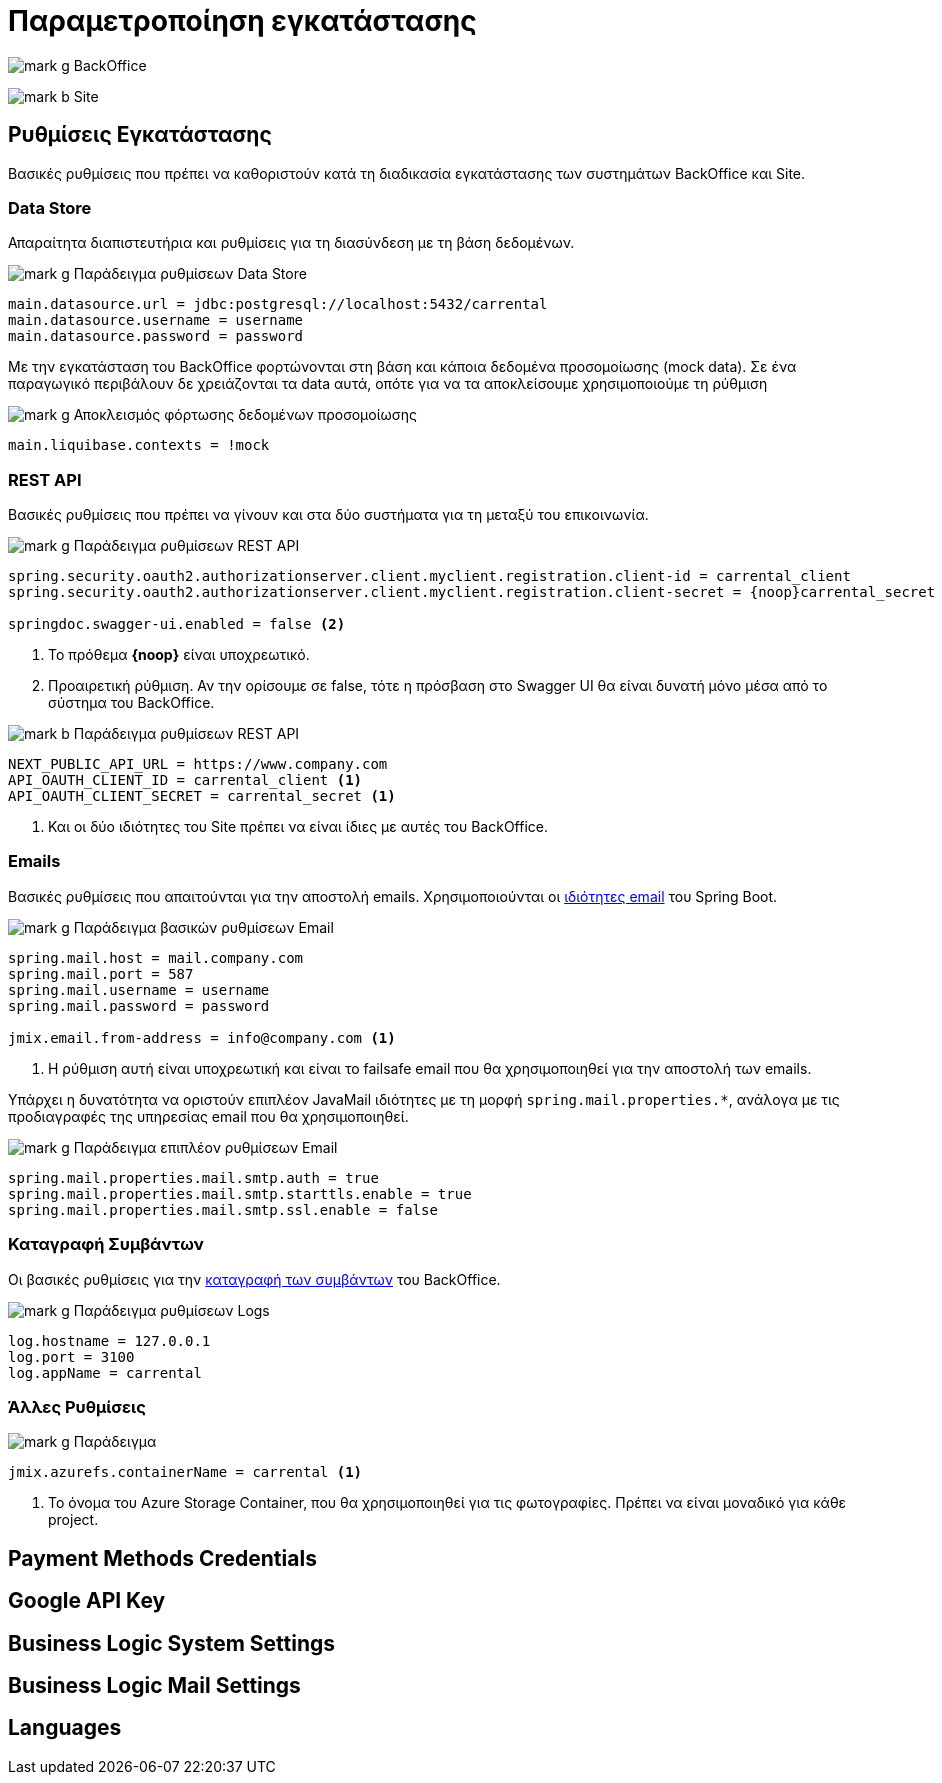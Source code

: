 = Παραμετροποίηση εγκατάστασης
:back: BackOffice
:front: Site

image:mark_g.svg[] {back}

image:mark_b.svg[] {front}

== Ρυθμίσεις Εγκατάστασης

Βασικές ρυθμίσεις που πρέπει να καθοριστούν κατά τη διαδικασία εγκατάστασης των συστημάτων {back} και {front}.

=== Data Store

Απαραίτητα διαπιστευτήρια και ρυθμίσεις για τη διασύνδεση με τη βάση δεδομένων.

.image:mark_g.svg[] Παράδειγμα ρυθμίσεων Data Store
[source,properties]
----
main.datasource.url = jdbc:postgresql://localhost:5432/carrental
main.datasource.username = username
main.datasource.password = password
----

Με την εγκατάσταση του {back} φορτώνονται στη βάση και κάποια δεδομένα προσομοίωσης (mock data). Σε ένα παραγωγικό περιβάλουν δε χρειάζονται τα data αυτά, οπότε για να τα αποκλείσουμε χρησιμοποιούμε τη ρύθμιση

.image:mark_g.svg[] Αποκλεισμός φόρτωσης δεδομένων προσομοίωσης
[source,properties]
----
main.liquibase.contexts = !mock
----

=== REST API

Βασικές ρυθμίσεις που πρέπει να γίνουν και στα δύο συστήματα για τη μεταξύ του επικοινωνία.

.image:mark_g.svg[] Παράδειγμα ρυθμίσεων REST API
[source,properties]
----
spring.security.oauth2.authorizationserver.client.myclient.registration.client-id = carrental_client
spring.security.oauth2.authorizationserver.client.myclient.registration.client-secret = {noop}carrental_secret <1>

springdoc.swagger-ui.enabled = false <2>
----
<1> Το πρόθεμα *\{noop}* είναι υποχρεωτικό.
<2> Προαιρετική ρύθμιση. Αν την ορίσουμε σε false, τότε η πρόσβαση στο Swagger UI θα είναι δυνατή μόνο μέσα από το σύστημα του {back}.

.image:mark_b.svg[] Παράδειγμα ρυθμίσεων REST API
[source,properties]
----
NEXT_PUBLIC_API_URL = https://www.company.com
API_OAUTH_CLIENT_ID = carrental_client <1>
API_OAUTH_CLIENT_SECRET = carrental_secret <1>
----
<1> Και οι δύο ιδιότητες του {front} πρέπει να είναι ίδιες με αυτές του {back}.

=== Emails

Βασικές ρυθμίσεις που απαιτούνται για την αποστολή emails. Χρησιμοποιούνται οι https://docs.spring.io/spring-boot/appendix/application-properties/index.html#appendix.application-properties.mail[ιδιότητες email,window=_blank] του Spring Boot.

.image:mark_g.svg[] Παράδειγμα βασικών ρυθμίσεων Email
[source,properties]
----
spring.mail.host = mail.company.com
spring.mail.port = 587
spring.mail.username = username
spring.mail.password = password

jmix.email.from-address = info@company.com <1>
----
<1> Η ρύθμιση αυτή είναι υποχρεωτική και είναι το failsafe email που θα χρησιμοποιηθεί για την αποστολή των emails.

Υπάρχει η δυνατότητα να οριστούν επιπλέον JavaMail ιδιότητες με τη μορφή `spring.mail.properties.*`, ανάλογα με τις προδιαγραφές της υπηρεσίας email που θα χρησιμοποιηθεί.

.image:mark_g.svg[] Παράδειγμα επιπλέον ρυθμίσεων Email
[source,properties]
----
spring.mail.properties.mail.smtp.auth = true
spring.mail.properties.mail.smtp.starttls.enable = true
spring.mail.properties.mail.smtp.ssl.enable = false
----

=== Καταγραφή Συμβάντων

Οι βασικές ρυθμίσεις για την xref::technical/logging.adoc[καταγραφή των συμβάντων] του {back}.

.image:mark_g.svg[] Παράδειγμα ρυθμίσεων Logs
[source,properties]
----
log.hostname = 127.0.0.1
log.port = 3100
log.appName = carrental
----

=== Άλλες Ρυθμίσεις

.image:mark_g.svg[] Παράδειγμα
[source,properties]
----
jmix.azurefs.containerName = carrental <1>
----
<1> Το όνομα του Azure Storage Container, που θα χρησιμοποιηθεί για τις φωτογραφίες. Πρέπει να είναι μοναδικό για κάθε project.

== Payment Methods Credentials

== Google API Key

== Business Logic System Settings

== Business Logic Mail Settings

== Languages
